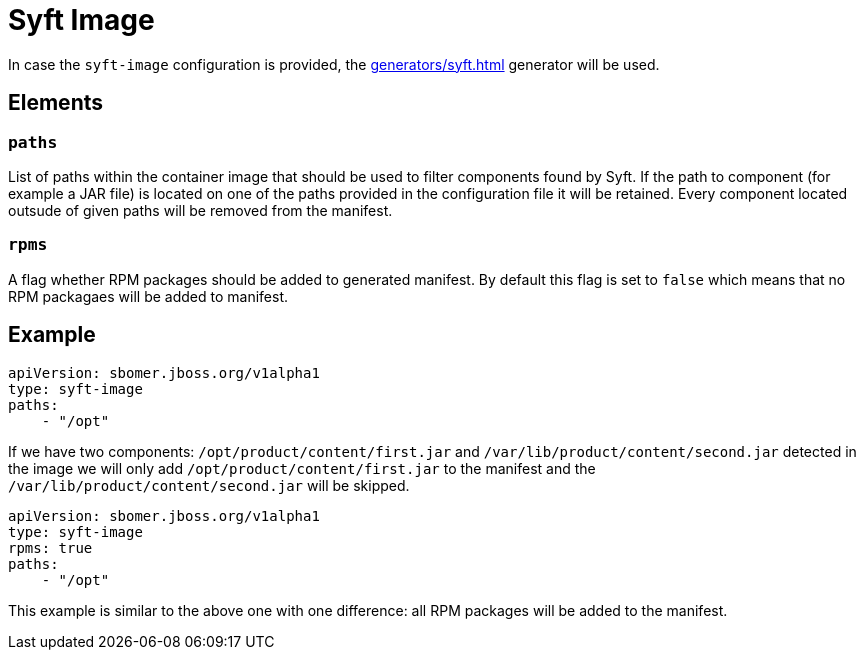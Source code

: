 = Syft Image
:config-slug: syft-image

In case the `syft-image` configuration is provided, the xref:generators/syft.adoc[] generator will be used.

== Elements

=== `paths`

List of paths within the container image that should be used to filter components found by Syft.
If the path to component (for example a JAR file) is located on one of the paths provided in the configuration file
it will be retained. Every component located outsude of given paths will be removed from the manifest.

=== `rpms`

A flag whether RPM packages should be added to generated manifest. By default this flag is set to `false` which means
that no RPM packagaes will be added to manifest.

== Example

[source,yaml]
----
apiVersion: sbomer.jboss.org/v1alpha1
type: syft-image
paths:
    - "/opt"
----

If we have two components: `/opt/product/content/first.jar` and `/var/lib/product/content/second.jar` detected in the image
we will only add `/opt/product/content/first.jar` to the manifest and the `/var/lib/product/content/second.jar` will be skipped.

[source,yaml]
----
apiVersion: sbomer.jboss.org/v1alpha1
type: syft-image
rpms: true
paths:
    - "/opt"
----

This example is similar to the above one with one difference: all RPM packages will be added to the manifest.